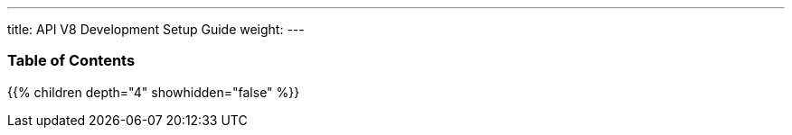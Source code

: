 ---
title: API V8 Development Setup Guide
weight:
---

=== Table of Contents
{{% children depth="4" showhidden="false" %}}
